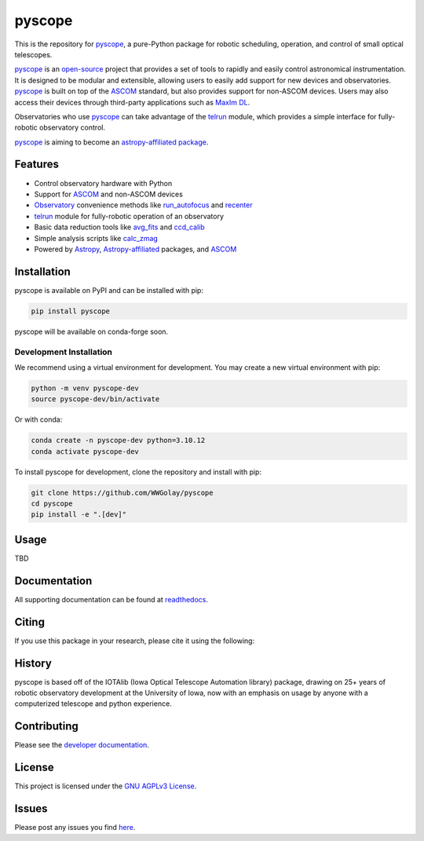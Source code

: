 *******
pyscope
*******

.. container::

    |License| |Zenodo| |PyPI Version| |PyPI Python Versions| |PyPI Downloads| |Astropy| |GitHub CI| |Code Coverage| |Documentation Status| |Codespaces Status| |pre-commit| |Black| |isort| |Donate|

.. image:: https://github.com/WWGolay/pyscope/blob/main/docs/source/_static/pyscope_logo_white.png
    :alt: pyscope logo

This is the repository for `pyscope <https://pyscope.readthedocs.io/en/latest/>`_,
a pure-Python package for robotic scheduling, operation, and control of small
optical telescopes.

`pyscope <https://pyscope.readthedocs.io/en/latest/>`_ is an
`open-source <LICENSE>`_ project that provides a set of tools to rapidly and easily
control astronomical instrumentation. It is designed to be modular and extensible,
allowing users to easily add support for new devices and observatories.
`pyscope <https://pyscope.readthedocs.io/en/latest/>`_ is built on top of the
`ASCOM <https://ascom-standards.org/>`_ standard, but also provides support for
non-ASCOM devices. Users may also access their devices through third-party applications
such as `MaxIm DL <https://diffractionlimited.com/product/maxim-dl/>`_.

Observatories who use `pyscope <https://pyscope.readthedocs.io/en/latest/>`_ can take
advantage of the `telrun <https://pyscope.readthedocs.io/en/latest/api/pyscope.telrun.html>`_
module, which provides a simple interface for fully-robotic observatory control.

`pyscope <https://pyscope.readthedocs.io/en/latest/>`_ is aiming to become an
`astropy-affiliated package <https://www.astropy.org/affiliated/>`_.

Features
--------
* Control observatory hardware with Python

* Support for `ASCOM <https://ascom-standards.org/>`_ and non-ASCOM devices

* `Observatory <https://pyscope.readthedocs.io/en/latest/api/auto_api/pyscope.observatory.Observatory.html>`_
  convenience methods like `run_autofocus <https://pyscope.readthedocs.io/en/latest/api/auto_api/pyscope.observatory.Observatory.html#pyscope.observatory.Observatory.run_autofocus>`_
  and `recenter <https://pyscope.readthedocs.io/en/latest/api/auto_api/pyscope.observatory.Observatory.html#pyscope.observatory.Observatory.recenter>`_

* `telrun <https://pyscope.readthedocs.io/en/latest/api/pyscope.telrun.html>`_ module
  for fully-robotic operation of an observatory

* Basic data reduction tools like
  `avg_fits <https://pyscope.readthedocs.io/en/latest/api/auto_api/pyscope.reduction.avg_fits.html>`_
  and `ccd_calib <https://pyscope.readthedocs.io/en/latest/api/auto_api/pyscope.reduction.ccd_calib.html#pyscope.reduction.ccd_calib>`_

* Simple analysis scripts like
  `calc_zmag <https://pyscope.readthedocs.io/en/latest/api/auto_api/pyscope.analysis.calc_zmag.html#pyscope.analysis.calc_zmag>`_

* Powered by `Astropy <https://www.astropy.org/>`_,
  `Astropy-affiliated <https://www.astropy.org/affiliated/>`_
  packages, and `ASCOM <https://ascom-standards.org/>`_

Installation
------------
pyscope is available on PyPI and can be installed with pip:

.. code-block:: bash

    pip install pyscope

pyscope will be available on conda-forge soon.

Development Installation
========================
|Codespaces|

We recommend using a virtual environment for development. You may create a new
virtual environment with pip:

.. code-block:: bash

    python -m venv pyscope-dev
    source pyscope-dev/bin/activate

Or with conda:

.. code-block:: bash

    conda create -n pyscope-dev python=3.10.12
    conda activate pyscope-dev

To install pyscope for development, clone the repository and install with pip:

.. code-block:: bash

    git clone https://github.com/WWGolay/pyscope
    cd pyscope
    pip install -e ".[dev]"

Usage
-----
TBD

Documentation
-------------
All supporting documentation can be found at `readthedocs <https://pyscope.readthedocs.io/en/latest/>`_.

Citing
------
If you use this package in your research, please cite it using the following:

History
-------
pyscope is based off of the IOTAlib (Iowa Optical Telescope Automation library) package, drawing on 25+ years of robotic observatory development at the University of Iowa, now with an emphasis on usage by anyone with a computerized telescope and python experience.

Contributing
------------
Please see the `developer documentation <https://pyscope.readthedocs.io/en/latest/development/>`_.

License
-------
This project is licensed under the `GNU AGPLv3 License <LICENSE>`_.

Issues
------
Please post any issues you find `here <https://github.com/WWGolay/pyscope/issues>`_.

.. |License| image:: https://img.shields.io/pypi/l/pyscope
    :target: https://pypi.org/project/pyscope/
    :alt: License

.. |Zenodo| image:: https://zenodo.org/badge/DOI/10.5281/zenodo.8403570.svg
    :target: https://doi.org/10.5281/zenodo.8403570
    :alt: Zenodo

.. |PyPI Version| image:: https://img.shields.io/pypi/v/pyscope
    :target: https://pypi.org/project/pyscope/
    :alt: PyPI Version

.. |PyPI Python Versions| image:: https://img.shields.io/pypi/pyversions/pyscope?logo=Python
    :target: https://pypi.org/project/pyscope/
    :alt: PyPI Python Versions

.. |PyPI Downloads| image:: https://img.shields.io/pypi/dm/pyscope?logo=python
    :target: https://pypi.org/project/pyscope/
    :alt: PyPI Downloads

.. |Astropy| image:: http://img.shields.io/badge/powered%20by-AstroPy-orange.svg?style=flat
    :target: http://www.astropy.org
    :alt: Powered by Astropy

.. |GitHub CI| image:: https://img.shields.io/github/actions/workflow/status/WWGolay/pyscope/ci.yml?logo=GitHub&label=CI
    :target: https://github.com/WWGolay/pyscope/actions/workflows/ci.yml
    :alt: GitHub CI

.. |Code Coverage| image:: https://codecov.io/gh/WWGolay/pyscope/branch/main/graph/badge.svg
    :target: https://app.codecov.io/gh/WWGolay/pyscope/
    :alt: Code Coverage

.. |Documentation Status| image:: https://img.shields.io/readthedocs/pyscope?logo=ReadtheDocs
    :target: https://pyscope.readthedocs.io/en/latest/
    :alt: Documentation Status

.. |Codespaces Status| image:: https://github.com/WWGolay/pyscope/actions/workflows/codespaces/create_codespaces_prebuilds/badge.svg
    :target: https://github.com/WWGolay/pyscope/actions/workflows/codespaces/create_codespaces_prebuilds
    :alt: Codespaces Status

.. |pre-commit| image:: https://img.shields.io/badge/pre--commit-enabled-brightgreen?logo=pre-commit
    :target: https://github.com/pre-commit/pre-commit
    :alt: pre-commit enabled

.. |Black| image:: https://img.shields.io/badge/code%20style-black-000000.svg
    :target: https://github.com/psf/black
    :alt: Code Style

.. |isort| image:: https://img.shields.io/badge/%20imports-isort-%231674b1?style=flat&labelColor=ef8336
    :target: https://pycqa.github.io/isort/
    :alt: isort

.. |Donate| image:: https://img.shields.io/badge/Donate-to_pyscope-crimson
    :target: https://github.com/sponsors/WWGolay
    :alt: Donate

.. |Codespaces| image:: https://github.com/codespaces/badge.svg
    :target: https://codespaces.new/WWGolay/pyscope
    :alt: Codespaces
